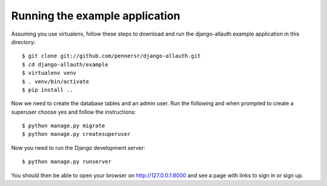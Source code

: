 ===============================
Running the example application
===============================

Assuming you use virtualenv, follow these steps to download and run the
django-allauth example application in this directory:

::

    $ git clone git://github.com/pennersr/django-allauth.git
    $ cd django-allauth/example
    $ virtualenv venv
    $ . venv/bin/activate
    $ pip install ..

Now we need to create the database tables and an admin user.
Run the following and when prompted to create a superuser choose yes and
follow the instructions:

::

    $ python manage.py migrate
    $ python manage.py createsuperuser


Now you need to run the Django development server:

::

    $ python manage.py runserver

You should then be able to open your browser on http://127.0.0.1:8000 and
see a page with links to sign in or sign up.
